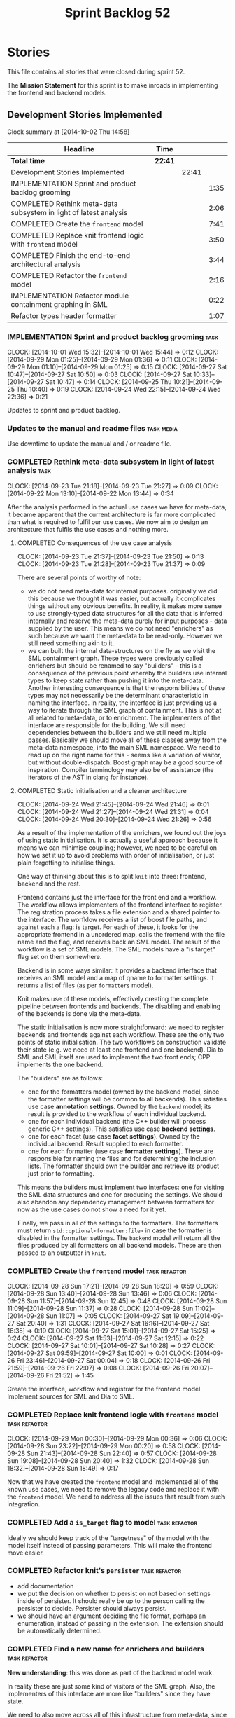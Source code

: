 #+title: Sprint Backlog 52
#+options: date:nil toc:nil author:nil num:nil
#+todo: ANALYSIS IMPLEMENTATION TESTING | COMPLETED CANCELLED POSTPONED
#+tags: { story(s) epic(e) task(t) note(n) spike(p) }
#+tags: { refactor(r) bug(b) feature(f) vision(v) }
#+tags: { meta_data(m) tests(a) packaging(q) media(h) build(u) validation(x) diagrams(w) frontend(c) backend(g) }
#+tags: dia(y) sml(l) cpp(k) config(o) formatters(d)

* Stories

This file contains all stories that were closed during sprint 52.

The *Mission Statement* for this sprint is to make inroads in
implementing the frontend and backend models.

** Development Stories Implemented

#+begin: clocktable :maxlevel 3 :scope subtree
Clock summary at [2014-10-02 Thu 14:58]

| Headline                                                          | Time    |       |      |
|-------------------------------------------------------------------+---------+-------+------|
| *Total time*                                                      | *22:41* |       |      |
|-------------------------------------------------------------------+---------+-------+------|
| Development Stories Implemented                                   |         | 22:41 |      |
| IMPLEMENTATION Sprint and product backlog grooming                |         |       | 1:35 |
| COMPLETED Rethink meta-data subsystem in light of latest analysis |         |       | 2:06 |
| COMPLETED Create the =frontend= model                             |         |       | 7:41 |
| COMPLETED Replace knit frontend logic with =frontend= model       |         |       | 3:50 |
| COMPLETED Finish the end-to-end architectural analysis            |         |       | 3:44 |
| COMPLETED Refactor the =frontend= model                           |         |       | 2:16 |
| IMPLEMENTATION Refactor module containment graphing in SML        |         |       | 0:22 |
| Refactor types header formatter                                   |         |       | 1:07 |
#+end:

*** IMPLEMENTATION Sprint and product backlog grooming                 :task:
    CLOCK: [2014-10-01 Wed 15:32]--[2014-10-01 Wed 15:44] =>  0:12
    CLOCK: [2014-09-29 Mon 01:25]--[2014-09-29 Mon 01:36] =>  0:11
    CLOCK: [2014-09-29 Mon 01:10]--[2014-09-29 Mon 01:25] =>  0:15
    CLOCK: [2014-09-27 Sat 10:47]--[2014-09-27 Sat 10:50] =>  0:03
    CLOCK: [2014-09-27 Sat 10:33]--[2014-09-27 Sat 10:47] =>  0:14
    CLOCK: [2014-09-25 Thu 10:21]--[2014-09-25 Thu 10:40] =>  0:19
    CLOCK: [2014-09-24 Wed 22:15]--[2014-09-24 Wed 22:36] =>  0:21

Updates to sprint and product backlog.

*** Updates to the manual and readme files                       :task:media:

Use downtime to update the manual and / or readme file.

*** COMPLETED Rethink meta-data subsystem in light of latest analysis  :task:
    CLOSED: [2014-09-28 Sun 17:22]
    CLOCK: [2014-09-23 Tue 21:18]--[2014-09-23 Tue 21:27] =>  0:09
    CLOCK: [2014-09-22 Mon 13:10]--[2014-09-22 Mon 13:44] =>  0:34

After the analysis performed in the actual use cases we have for
meta-data, it became apparent that the current architecture is far
more complicated than what is required to fulfil our use cases. We now
aim to design an architecture that fulfils the use cases and nothing
more.

**** COMPLETED Consequences of the use case analysis
     CLOSED: [2014-09-23 Tue 21:50]
     CLOCK: [2014-09-23 Tue 21:37]--[2014-09-23 Tue 21:50] =>  0:13
     CLOCK: [2014-09-23 Tue 21:28]--[2014-09-23 Tue 21:37] =>  0:09

There are several points of worthy of note:

- we do not need meta-data for internal purposes. originally we did
  this because we thought it was easier, but actually it complicates
  things without any obvious benefits. In reality, it makes more sense
  to use strongly-typed data structures for all the data that is
  inferred internally and reserve the meta-data purely for input
  purposes - data supplied by the user. This means we do not need
  "enrichers" as such because we want the meta-data to be
  read-only. However we still need something akin to it.
- we can built the internal data-structures on the fly as we visit the
  SML containment graph. These types were previously called enrichers
  but should be renamed to say "builders" - this is a consequence of
  the previous point whereby the builders use internal types to keep
  state rather than pushing it into the meta-data. Another interesting
  consequence is that the responsibilities of these types may not
  necessarily be the determinant characteristic in naming the
  interface. In reality, the interface is just providing us a way to
  iterate through the SML graph of containment. This is not at all
  related to meta-data, or to enrichment. The implementers of the
  interface are responsible for the building. We still need
  dependencies between the builders and we still need multiple
  passes. Basically we should move all of these classes away from the
  meta-data namespace, into the main SML namespace. We need to read up
  on the right name for this - seems like a variation of visitor, but
  without double-dispatch. Boost graph may be a good source of
  inspiration. Compiler terminology may also be of assistance (the
  iterators of the AST in clang for instance).

**** COMPLETED Static initialisation and a cleaner architecture
     CLOSED: [2014-09-24 Wed 22:37]
     CLOCK: [2014-09-24 Wed 21:45]--[2014-09-24 Wed 21:46] =>  0:01
     CLOCK: [2014-09-24 Wed 21:27]--[2014-09-24 Wed 21:31] =>  0:04
     CLOCK: [2014-09-24 Wed 20:30]--[2014-09-24 Wed 21:26] =>  0:56

As a result of the implementation of the enrichers, we found out the
joys of using static initialisation. It is actually a useful approach
because it means we can minimise coupling; however, we need to be
careful on how we set it up to avoid problems with order of
initialisation, or just plain forgetting to initialise things.

One way of thinking about this is to split =knit= into three:
frontend, backend and the rest.

Frontend contains just the interface for the front end and a
workflow. The workflow allows implementers of the frontend interface
to register. The registration process takes a file extension and a
shared pointer to the interface. The worfklow receives a list of boost
file paths, and against each a flag: is target. For each of these, it
looks for the appropriate frontend in a unordered map, calls the
frontend with the file name and the flag, and receives back an SML
model. The result of the workflow is a set of SML models. The SML
models have a "is target" flag set on them somewhere.

Backend is in some ways similar: It provides a backend interface that
receives an SML model and a map of qname to formatter settings. It
returns a list of files (as per =formatters= model).

Knit makes use of these models, effectively creating the complete
pipeline between frontends and backends. The disabling and enabling of
the backends is done via the meta-data.

The static initialisation is now more straightforward: we need to
register backends and frontends against each workflow. These are the
only two points of static initialisation. The two workflows on
construction validate their state (e.g. we need at least one frontend
and one backend). Dia to SML and SML itself are used to implement the
two front ends; CPP implements the one backend.

The "builders" are as follows:

- one for the formatters model (owned by the backend model, since the
  formatter settings will be common to all backends). This satisfies
  use case *annotation settings*. Owned by the =backend= model; its
  result is provided to the workflow of each individual backend.
- one for each individual backend (the C++ builder will process
  generic C++ settings). This satisfies use case *backend settings*.
- one for each facet (use case *facet settings*). Owned by the
  individual backend. Result supplied to each formatter.
- one for each formatter (use case *formatter settings*). These are
  responsible for naming the files and for determining the inclusion
  lists. The formatter should own the builder and retrieve its product
  just prior to formatting.

This means the builders must implement two interfaces: one for
visiting the SML data structures and one for producing the
settings. We should also abandon any dependency management between
formatters for now as the use cases do not show a need for it yet.

Finally, we pass in all of the settings to the formatters. The
formatters must return =std::optional<formatter:file>= in case the
formatter is disabled in the formatter settings. The =backend= model
will return all the files produced by all formatters on all backend
models. These are then passed to an outputter in =knit=.

*** COMPLETED Create the =frontend= model                     :task:refactor:
    CLOSED: [2014-09-28 Sun 18:21]
    CLOCK: [2014-09-28 Sun 17:21]--[2014-09-28 Sun 18:20] =>  0:59
    CLOCK: [2014-09-28 Sun 13:40]--[2014-09-28 Sun 13:46] =>  0:06
    CLOCK: [2014-09-28 Sun 11:57]--[2014-09-28 Sun 12:45] =>  0:48
    CLOCK: [2014-09-28 Sun 11:09]--[2014-09-28 Sun 11:37] =>  0:28
    CLOCK: [2014-09-28 Sun 11:02]--[2014-09-28 Sun 11:07] =>  0:05
    CLOCK: [2014-09-27 Sat 19:09]--[2014-09-27 Sat 20:40] =>  1:31
    CLOCK: [2014-09-27 Sat 16:16]--[2014-09-27 Sat 16:35] =>  0:19
    CLOCK: [2014-09-27 Sat 15:01]--[2014-09-27 Sat 15:25] =>  0:24
    CLOCK: [2014-09-27 Sat 11:53]--[2014-09-27 Sat 12:15] =>  0:22
    CLOCK: [2014-09-27 Sat 10:01]--[2014-09-27 Sat 10:28] =>  0:27
    CLOCK: [2014-09-27 Sat 09:59]--[2014-09-27 Sat 10:00] =>  0:01
    CLOCK: [2014-09-26 Fri 23:46]--[2014-09-27 Sat 00:04] =>  0:18
    CLOCK: [2014-09-26 Fri 21:59]--[2014-09-26 Fri 22:07] =>  0:08
    CLOCK: [2014-09-26 Fri 20:07]--[2014-09-26 Fri 21:52] =>  1:45

Create the interface, workflow and registrar for the frontend
model. Implement sources for SML and Dia to SML.

*** COMPLETED Replace knit frontend logic with =frontend= model :task:refactor:
    CLOSED: [2014-09-29 Mon 00:20]
    CLOCK: [2014-09-29 Mon 00:30]--[2014-09-29 Mon 00:36] =>  0:06
    CLOCK: [2014-09-28 Sun 23:22]--[2014-09-29 Mon 00:20] =>  0:58
    CLOCK: [2014-09-28 Sun 21:43]--[2014-09-28 Sun 22:40] =>  0:57
    CLOCK: [2014-09-28 Sun 19:08]--[2014-09-28 Sun 20:40] =>  1:32
    CLOCK: [2014-09-28 Sun 18:32]--[2014-09-28 Sun 18:49] =>  0:17

Now that we have created the =frontend= model and implemented all of the
known use cases, we need to remove the legacy code and replace it with
the =frontend= model. We need to address all the issues that result from
such integration.

*** COMPLETED Add a =is_target= flag to model                 :task:refactor:
   CLOSED: [2014-09-29 Mon 01:26]

Ideally we should keep track of the "targetness" of the model with the
model itself instead of passing parameters. This will make the
frontend move easier.

*** COMPLETED Refactor knit's =persister=                     :task:refactor:
    CLOSED: [2014-09-29 Mon 01:36]

- add documentation
- we put the decision on whether to persist on not based on settings
  inside of persister. It should really be up to the person calling
  the persister to decide. Persister should always persist.
- we should have an argument deciding the file format, perhaps an
  enumeration, instead of passing in the extension. The extension
  should be automatically determined.

*** COMPLETED Find a new name for enrichers and builders      :task:refactor:
    CLOSED: [2014-10-01 Wed 00:23]

*New understanding*: this was done as part of the backend model work.

In reality these are just some kind of visitors of the SML
graph. Also, the implementers of this interface are more like
"builders" since they have state.

We need to also move across all of this infrastructure from meta-data,
since they are not meta-data specific at all.

*** COMPLETED Finish the end-to-end architectural analysis    :task:refactor:
    CLOSED: [2014-10-01 Wed 15:37]

We seem to still have a lot of question marks in terms of the next
generation architecture. As part of this task we need to clarify where
we want to go, stitching together all of the different analysis that
have been performed.

**** COMPLETED First stab, more focused on the backend model
     CLOSED: [2014-10-01 Wed 15:36]
     CLOCK: [2014-10-01 Wed 00:15]--[2014-10-01 Wed 00:22] =>  0:07
     CLOCK: [2014-09-30 Tue 22:19]--[2014-10-01 Wed 00:10] =>  1:51
     CLOCK: [2014-09-30 Tue 19:03]--[2014-09-30 Tue 19:28] =>  0:25

In =sml=:

- create a single grapher in SML that does both parent dependencies
  and module containment.
- add a flag to modules to allow identification of model module.
- create a graph visitor that for each vertex receives the model and
  the type at the vertex.
- create a class to manage the visitation, including the number of
  passes. we basically should pass in a list of visitors and the
  number of passes and it executes a dfs on the graph.

In =backend=:

- =backend= actually receives the merged model.
- =backend= checks that each backend is enabled by passing the model
  module to each one. it then produces the subset of the enabled
  backends.
- =backend= uses the graph visitor to iterate through the SML
  model. it passes each element to each enabled backend. the backends
  internally convert the element into a backend specific
  representation and generate all the required settings. they also
  pass in the model and the element to each formatter registered for
  that backend specific type; the formatters obtain any formatter
  specific settings.
- the backend methods return a
  =std::list<formatters::file>=. =backend= builds up this list and in
  the end outputs it (or returns it to the caller of the =backend=
  workflow?). it could make sense for the outputters to be part of the
  backend model.

Note that we require a cascade of registrations:

- the formatters must register with their backend model (e.g. =cpp=);
- the individual backend models must register with =backend=;

We no longer need the transformer models (e.g. =sml_to_cpp=) as this
is done on the fly.

**** COMPLETED Second stab, looking at clang source code
     CLOSED: [2014-10-01 Wed 15:36]
     CLOCK: [2014-10-01 Wed 14:31]--[2014-10-01 Wed 15:32] =>  1:01
     CLOCK: [2014-10-01 Wed 13:31]--[2014-10-01 Wed 13:51] =>  0:20

Further analysis of clang/llvm source code provided some insights:

- we need to have a model consumer and producer. this is akin to the
  AST consumer. The front ends are model producers, the backends are
  model consumers. SML workflow binds them all together -
  i.e. receives a list of producers and a list of consumers; produces
  all models with the producers, does the existing SML workflow and at
  the end, uses the graph to consume. Consumers have a number of
  required passes; SML organises them into some simple container by
  passes: e.g. all require 1 pass, x require 2 passes and so on.
- frontend and backend models are responsible for doing the
  "management" of the consumers and producers -
  e.g. registration. frontend model is also responsible for
  specialising producers into file based producers, with a "FileEntry"
  like class (which we called input descriptor).

*** COMPLETED Refactor the =frontend= model                   :task:refactor:
    CLOSED: [2014-10-02 Thu 14:28]
    CLOCK: [2014-10-02 Thu 13:58]--[2014-10-02 Thu 14:28] =>  0:30

- rename source to provider
- rename source settings to provider settings

**** CANCELLED Bring in frontend generation into SML
     CLOSED: [2014-10-02 Thu 13:57]
     CLOCK: [2014-10-02 Thu 13:28]--[2014-10-02 Thu 13:51] =>  0:23
     CLOCK: [2014-10-02 Thu 11:55]--[2014-10-02 Thu 12:41] =>  0:46
     CLOCK: [2014-10-01 Wed 19:08]--[2014-10-01 Wed 19:45] =>  0:37

*New Understanding*

This story sounded like a great idea: to add frontend work to the SML
workflow. However, the more we investigated it the more complicated it
turned out. The last straw was a need to create some kind of abstract
factory to instantiate the providers inside of the SML workflow; this
is because the frontend model has the input/file descriptors, so it
either clones each of the providers for each descriptor or it provides
some kind of factory. All and all, it seems like a lot of effort, and
for something that was a "nice to have". We still have a dynamic way
to add frontend providers as things stand, which was the feature we
were really after. As such we have taken the executive decision to
cancel this story.

*Old Understanding*

- create a model provider in SML.
- rename the sources into file providers and inherit/implement SML
  provider.
- return a list of providers from frontend.
- pass list of providers to SML workflow.
- add activity to create SML models in workflow.

*** IMPLEMENTATION Refactor module containment graphing in SML :task:refactor:sml:
    CLOCK: [2014-10-02 Thu 15:50]--[2014-10-02 Thu 16:22] =>  0:32
    CLOCK: [2014-10-02 Thu 14:36]--[2014-10-02 Thu 14:58] =>  0:22

- create a single grapher that generates a graph with both parents and
  module containment.
- create a consumer interface for this graph.
- move the graph itself into the grapher.
- create a class responsible for managing the consumers, including the
  passes - integer supplied by the user in consumer interface. plug
  new class into the workflow (at the very end).
- delete registrar and static registration logic in meta-data; also
  delete enricher grapher, etc. all that is left in the meta-data is
  reader and writer.

*** Implement the =backend= model                             :task:refactor:

Create the interface, workflow and registrar for the backend
model. Workflow returns list of consumers. Implement it in formatters
and C++ models. Formatters are consumers too (or provide a consumer).

We may need to use some kind of adaptor for now to convert the output
of the =cpp_formatters= model into a =formatters::file=.

*** Update =knit= to use the =backend= model                  :task:refactor:

Remove the internal interfaces and code in workflow that perform the
same role as the new =backend= model does.

*** Refactor types header formatter            :task:refactor:formatters:cpp:
    CLOCK: [2014-08-25 Mon 12:01]--[2014-08-25 Mon 12:40] =>  0:39
    CLOCK: [2014-08-25 Mon 11:56]--[2014-08-25 Mon 11:57] =>  0:01
    CLOCK: [2014-08-25 Mon 11:35]--[2014-08-25 Mon 11:43] =>  0:08

Make the main types header formatters look like the =om= types
formatter. This model was deleted around commit 10157ad.

This is still not quite right. We need to drive the formatting from
two things:

- user options
- available formatters

**** Tidy-up =types_main_header_file_formatter=                        :task:
     CLOCK: [2014-08-25 Mon 11:57]--[2014-08-25 Mon 12:16] =>  0:19

Clean up internal functions in file and add documentation.

**** Make use of boilerplate                                           :task:

Generate the licence, etc using boilerplate formatter.

**** Copy across documentation from =om=                               :task:

We did a lot of doxygen comments that are readily applicable, copy
them across.

**** Make use of indenting stream                                      :task:

Remove uses of old indenter.

**** Copy across =om= types formatter tests                            :task:

Not sure how applicable this would be, but we may be able to scavenge
some tests.

*** Add include files at the formatter level    :task:refactor:meta_data:cpp:

We need to remove all the include files from =includer= which are
related to formatter specific code. We need to inject these
dependencies inside of the formatters.

- implement includer in terms of json files
- get includer to work off of object relationships
- remove relationships from transformer
- remove helper models boost and std

*** Includer generation should be done from meta-data         :task:refactor:

It would be nice if we could determine which includer files to create
by looking at the meta-data. For this we need a notion of an inclusion
group, defined at the model level:

- =cpp.types.includers.general=
- =cpp.types.includers.value_objects=
- ...

Under each of these one would configure the aspect:

- =cpp.types.includers.general.generate=: =true=
- =cpp.types.includers.general.file_name=: =a/b/c=
- =cpp.types.includers.general.is_system=: =false=

Then, each type, module etc would declare its membership (as a list):

- =cpp.includers.member=: =cpp.types.includers.general=
- =cpp.includers.member=: =cpp.types.includers.value_objects=
- ...

*Previous understanding*

We should simply go through all the types in the SML model and for
each type and each facet create the corresponding inclusion
path. locator can be used to generate standard paths, and a model
specific mapping is required for other models such as std.

Include then takes the relationships extracted by extractor, the
mappings generated by this mapper and simply appends to the inclusion
list the file names. it also appends the implementation specific
headers.

*** Support "cross-facet interference"                         :task:feature:

In a few cases its useful to disable bits of a facet when another
facet is switched off because those bits do not belong to the main
facet the formatter is working on. At present this happens in the
following cases:

- Forward declaration of serialisation in domain when serialisation is
  off
- Friend of serialisation in domain when serialisation is
  off
- declaration and implementation of to_stream when IO is off
- declaration and implementation of inserter when IO is off and
  integrated IO is on.

We need a way of accessing the on/off state of all facets from any
formatter so that they can make cross facet decisions. A quick hack
was to add yet another flag: =disable_io= which is disabled when the
IO facet is not present and passed on to the relevant formatters. This
needs to be replaced by a more general approach.

*** Add frontends and backends to =info= command line option  :story:feature:

#+begin_quote
*Story*: As a dogen user, I want to know what frontends and backends
are available in my dogen version so that I don't try to use features
that are not present.
#+end_quote

With the static registration of frontends and backends, we should add
some kind of mechanism to display whats on offer in the command line,
via the =--info= option. This is slightly tricky because the
=frontend= and =backend= models do not know of the command line. We
need a method in the frontends that returns a description and a method
in the workflow that returns all descriptions. These must be
static. The knitter can then call these methods and build the info
text.

** Deprecated Development Stories

Stories that do not make sense any longer.

*** CANCELLED Implement the types enricher in cpp      :task:feature:sml:cpp:
    CLOSED: [2014-10-01 Wed 15:44]

*Rationale*: superseded by new stories.

Create the first and second stage enrichment for types. This is a good
test to see if the overall logic is sound.

*** CANCELLED Move SML graph visiting code from meta-data into main namespace :task:refactor:
    CLOSED: [2014-10-01 Wed 15:43]

*Rationale*: superseded by new stories.

We also need to rename enrichers and delete the graph of dependencies
between enrichers.

*** CANCELLED Create a librarian to manage library models     :task:refactor:
    CLOSED: [2014-09-29 Mon 01:25]

*Rationale*: Actually, the library models are not an SML artefact; in
fact SML handles these models in exactly the same way as any other
model. Knit is the right place for this.

As part of the frontend refactor we moved the loading of library
models away from the SML workflow. However, SML should at least
provide a simple way to manage the library models or else we will have
to duplicate this code wherever these models need to be loaded.

